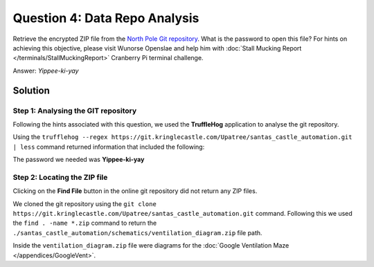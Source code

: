 Question 4: Data Repo Analysis
==============================

| Retrieve the encrypted ZIP file from the `North Pole Git repository <https://git.kringlecastle.com/Upatree/santas_castle_automation>`_. What is the password to open this file? For hints on achieving this objective, please visit Wunorse Openslae and help him with :doc:`Stall Mucking Report </terminals/StallMuckingReport>` Cranberry Pi terminal challenge.

Answer: *Yippee-ki-yay*

Solution
--------

Step 1: Analysing the GIT repository
^^^^^^^^^^^^^^^^^^^^^^^^^^^^^^^^^^^^

Following the hints associated with this question, we used the **TruffleHog** application to analyse the git repository.

Using the ``trufflehog --regex https://git.kringlecastle.com/Upatree/santas_castle_automation.git | less`` command returned information that included the following:

.. code-block:: none
 :emphasize-lines: 11

 +Our Lead InfoSec Engineer Bushy Evergreen has been noticing an increase of brute force attacks in our logs. Furthermore, Albaster discovered and published a vulnerability with our password length at the last Hacker Conference.
 +
 +Bushy directed our elves to change the password used to lock down our sensitive files to something stronger. Good thing he caught it before those dastardly villians did!
 +
 + 
 +Hopefully this is the last time we have to change our password again until next Christmas. 
 +
 +
 +
 +
 +Password = 'Yippee-ki-yay'
 +
 +

The password we needed was **Yippee-ki-yay**

Step 2: Locating the ZIP file
^^^^^^^^^^^^^^^^^^^^^^^^^^^^^

Clicking on the **Find File** button in the online git repository did not return any ZIP files.

We cloned the git repository using the  ``git clone https://git.kringlecastle.com/Upatree/santas_castle_automation.git`` command. Following this we used the ``find . -name *.zip`` command to return the ``./santas_castle_automation/schematics/ventilation_diagram.zip`` file path.

Inside the ``ventilation_diagram.zip`` file were diagrams for the :doc:`Google Ventilation Maze </appendices/GoogleVent>`.
